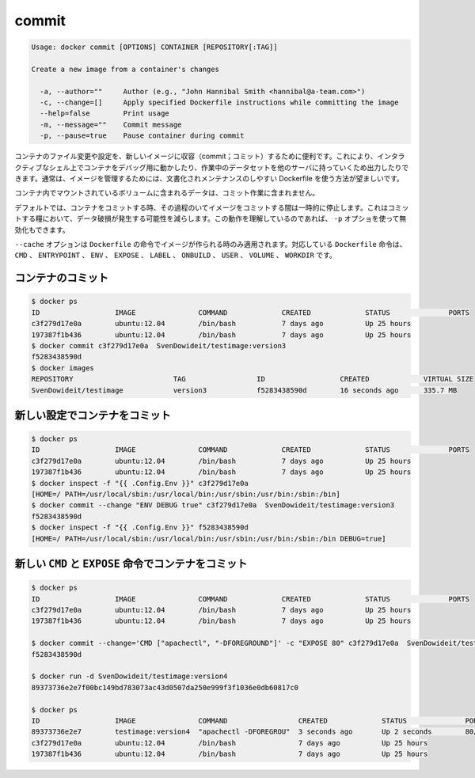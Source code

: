.. -*- coding: utf-8 -*-
.. https://docs.docker.com/engine/reference/commandline/commit/
.. doc version: 1.9
.. check date: 2015/12/26
.. -----------------------------------------------------------------------------

.. commit

=======================================
commit
=======================================

.. code-block:: bash

   Usage: docker commit [OPTIONS] CONTAINER [REPOSITORY[:TAG]]
   
   Create a new image from a container's changes
   
     -a, --author=""     Author (e.g., "John Hannibal Smith <hannibal@a-team.com>")
     -c, --change=[]     Apply specified Dockerfile instructions while committing the image
     --help=false        Print usage
     -m, --message=""    Commit message
     -p, --pause=true    Pause container during commit

.. It can be useful to commit a container’s file changes or settings into a new image. This allows you debug a container by running an interactive shell, or to export a working dataset to another server. Generally, it is better to use Dockerfiles to manage your images in a documented and maintainable way.

コンテナのファイル変更や設定を、新しいイメージに収容（commit；コミット）するために便利です。これにより、インタラクティブなシェル上でコンテナをデバッグ用に動かしたり、作業中のデータセットを他のサーバに持っていくため出力したりできます。通常は、イメージを管理するためには、文書化されメンテナンスのしやすい Dockerfile を使う方法が望ましいです。

.. The commit operation will not include any data contained in volumes mounted inside the container.

コンテナ内でマウントされているボリュームに含まれるデータは、コミット作業に含まれません。

.. By default, the container being committed and its processes will be paused while the image is committed. This reduces the likelihood of encountering data corruption during the process of creating the commit. If this behavior is undesired, set the ‘p’ option to false.

デフォルトでは、コンテナをコミットする時、その過程のいてイメージをコミットする間は一時的に停止します。これはコミットする糧において、データ破損が発生する可能性を減らします。この動作を理解しているのであれば、 ``-p`` オプショを使って無効化もできます。

.. The --change option will apply Dockerfile instructions to the image that is created. Supported Dockerfile instructions: CMD|ENTRYPOINT|ENV|EXPOSE|LABEL|ONBUILD|USER|VOLUME|WORKDIR

``--cache`` オプションは ``Dockerfile`` の命令でイメージが作られる時のみ適用されます。対応している ``Dockerfile`` 命令は、 ``CMD`` 、 ``ENTRYPOINT`` 、 ``ENV`` 、 ``EXPOSE`` 、 ``LABEL`` 、 ``ONBUILD`` 、 ``USER`` 、 ``VOLUME`` 、 ``WORKDIR`` です。

.. Commit a container

.. _commit-a-container:

コンテナのコミット
====================

.. code-block:: bash

   $ docker ps
   ID                  IMAGE               COMMAND             CREATED             STATUS              PORTS
   c3f279d17e0a        ubuntu:12.04        /bin/bash           7 days ago          Up 25 hours
   197387f1b436        ubuntu:12.04        /bin/bash           7 days ago          Up 25 hours
   $ docker commit c3f279d17e0a  SvenDowideit/testimage:version3
   f5283438590d
   $ docker images
   REPOSITORY                        TAG                 ID                  CREATED             VIRTUAL SIZE
   SvenDowideit/testimage            version3            f5283438590d        16 seconds ago      335.7 MB

.. Commit a container with new configurations

新しい設定でコンテナをコミット
==============================

.. code-block:: bash

   $ docker ps
   ID                  IMAGE               COMMAND             CREATED             STATUS              PORTS
   c3f279d17e0a        ubuntu:12.04        /bin/bash           7 days ago          Up 25 hours
   197387f1b436        ubuntu:12.04        /bin/bash           7 days ago          Up 25 hours
   $ docker inspect -f "{{ .Config.Env }}" c3f279d17e0a
   [HOME=/ PATH=/usr/local/sbin:/usr/local/bin:/usr/sbin:/usr/bin:/sbin:/bin]
   $ docker commit --change "ENV DEBUG true" c3f279d17e0a  SvenDowideit/testimage:version3
   f5283438590d
   $ docker inspect -f "{{ .Config.Env }}" f5283438590d
   [HOME=/ PATH=/usr/local/sbin:/usr/local/bin:/usr/sbin:/usr/bin:/sbin:/bin DEBUG=true]

.. Commit a container with new CMD and EXPOSE instructions

新しい ``CMD`` と ``EXPOSE`` 命令でコンテナをコミット
============================================================

.. code-block:: bash

   $ docker ps
   ID                  IMAGE               COMMAND             CREATED             STATUS              PORTS
   c3f279d17e0a        ubuntu:12.04        /bin/bash           7 days ago          Up 25 hours
   197387f1b436        ubuntu:12.04        /bin/bash           7 days ago          Up 25 hours
   
   $ docker commit --change='CMD ["apachectl", "-DFOREGROUND"]' -c "EXPOSE 80" c3f279d17e0a  SvenDowideit/testimage:version4
   f5283438590d
   
   $ docker run -d SvenDowideit/testimage:version4
   89373736e2e7f00bc149bd783073ac43d0507da250e999f3f1036e0db60817c0
   
   $ docker ps
   ID                  IMAGE               COMMAND                 CREATED             STATUS              PORTS
   89373736e2e7        testimage:version4  "apachectl -DFOREGROU"  3 seconds ago       Up 2 seconds        80/tcp
   c3f279d17e0a        ubuntu:12.04        /bin/bash               7 days ago          Up 25 hours
   197387f1b436        ubuntu:12.04        /bin/bash               7 days ago          Up 25 hours



